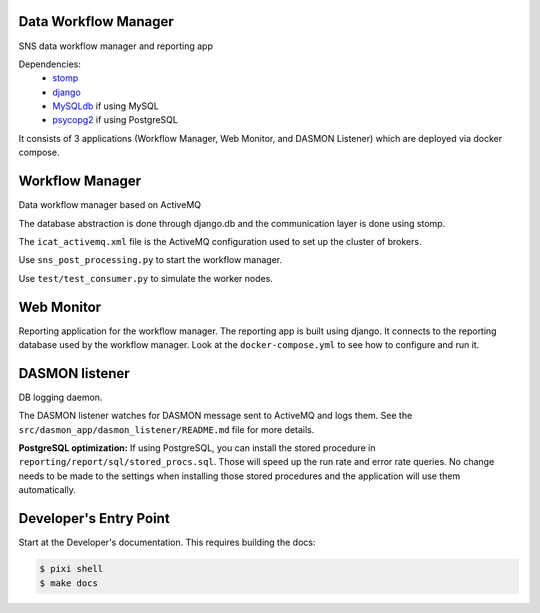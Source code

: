 .. image:: https://readthedocs.org/projects/data-workflow/badge/?version=latest
   :target: https://data-workflow.readthedocs.io/en/latest/?badge=latest
   :alt: Documentation Status
.. image:: https://github.com/neutrons/data_workflow/actions/workflows/ci.yml/badge.svg?branch=next
   :alt: CI
   :target: https://github.com/neutrons/data_workflow/actions/workflows/ci.yml?query=branch:next
.. image:: https://codecov.io/gh/neutrons/data_workflow/branch/next/graph/badge.svg?token=q1f07RUI88
   :alt: codecov
   :target: https://codecov.io/gh/neutrons/data_workflow
.. image:: https://bestpractices.coreinfrastructure.org/projects/5504/badge
   :alt: CII Best Practices
   :target: https://bestpractices.coreinfrastructure.org/projects/5504

Data Workflow Manager
---------------------

SNS data workflow manager and reporting app

Dependencies:
 * `stomp <https://github.com/jasonrbriggs/stomp.py>`_
 * `django <https://www.djangoproject.com/>`_
 * `MySQLdb <https://sourceforge.net/projects/mysql-python/>`_ if using MySQL
 * `psycopg2 <https://www.psycopg.org/>`_ if using PostgreSQL

It consists of 3 applications (Workflow Manager, Web Monitor, and DASMON Listener) which are deployed via docker compose.

Workflow Manager
----------------

Data workflow manager based on ActiveMQ

The database abstraction is done through django.db and the communication layer is done using stomp.

The ``icat_activemq.xml`` file is the ActiveMQ configuration used to set up the cluster of brokers.

Use ``sns_post_processing.py`` to start the workflow manager.

Use ``test/test_consumer.py`` to simulate the worker nodes.

Web Monitor
-----------
Reporting application for the workflow manager.
The reporting app is built using django.
It connects to the reporting database used by the workflow manager.
Look at the ``docker-compose.yml`` to see how to configure and run it.

DASMON listener
---------------
DB logging daemon.

The DASMON listener watches for DASMON message sent to ActiveMQ and logs them.
See the ``src/dasmon_app/dasmon_listener/README.md`` file for more details.

**PostgreSQL optimization:**
If using PostgreSQL, you can install the stored procedure in ``reporting/report/sql/stored_procs.sql``.
Those will speed up the run rate and error rate queries.
No change needs to be made to the settings when installing those stored procedures and the application will use them automatically.

.. image:: https://zenodo.org/badge/DOI/10.5281/zenodo.10054.svg
   :alt: DOI Badge
   :target: https://doi.org/10.5281/zenodo.10054

Developer's Entry Point
-----------------------
Start at the Developer's documentation. This requires building the docs:

.. code-block:: bash

   $ pixi shell
   $ make docs
